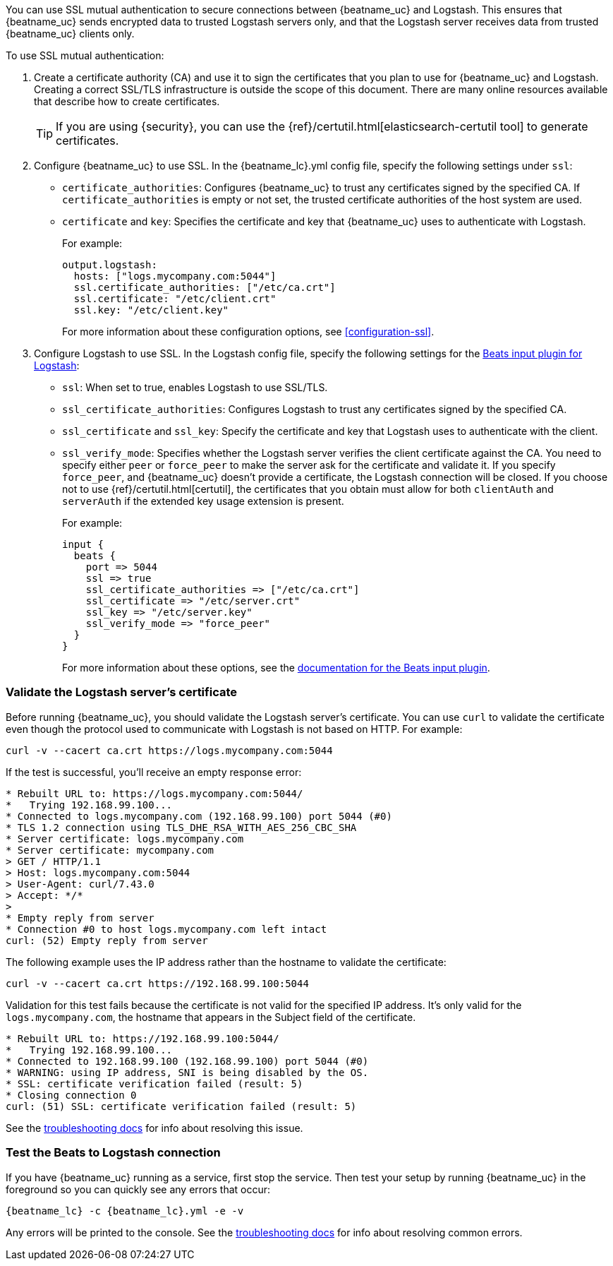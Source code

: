 //////////////////////////////////////////////////////////////////////////
//// This content is shared by all Elastic Beats. Make sure you keep the
//// descriptions here generic enough to work for all Beats that include
//// this file. When using cross references, make sure that the cross
//// references resolve correctly for any files that include this one.
//// Use the appropriate variables defined in the index.asciidoc file to
//// resolve Beat names: beatname_uc and beatname_lc.
//// Use the following include to pull this content into a doc file:
//// include::../../libbeat/docs/shared-ssl-logstash-config.asciidoc[]
//////////////////////////////////////////////////////////////////////////

You can use SSL mutual authentication to secure connections between {beatname_uc} and Logstash. This ensures that
{beatname_uc} sends encrypted data to trusted Logstash servers only, and that the Logstash server receives data from
trusted {beatname_uc} clients only.

To use SSL mutual authentication:

. Create a certificate authority (CA) and use it to sign the certificates that you plan to use for
{beatname_uc} and Logstash. Creating a correct SSL/TLS infrastructure is outside the scope of this
document. There are many online resources available that describe how to create certificates.
+
TIP: If you are using {security}, you can use the
{ref}/certutil.html[elasticsearch-certutil tool] to generate certificates.

. Configure {beatname_uc} to use SSL. In the +{beatname_lc}.yml+ config file, specify the following settings under
`ssl`:
+
* `certificate_authorities`: Configures {beatname_uc} to trust any certificates signed by the specified CA. If
`certificate_authorities` is empty or not set, the trusted certificate authorities of the host system are used.

* `certificate` and `key`: Specifies the certificate and key that {beatname_uc} uses to authenticate with
Logstash.
+
For example:
+
[source,yaml]
------------------------------------------------------------------------------
output.logstash:
  hosts: ["logs.mycompany.com:5044"]
  ssl.certificate_authorities: ["/etc/ca.crt"]
  ssl.certificate: "/etc/client.crt"
  ssl.key: "/etc/client.key"
------------------------------------------------------------------------------
+
For more information about these configuration options, see <<configuration-ssl>>.

. Configure Logstash to use SSL. In the Logstash config file, specify the following settings for the https://www.elastic.co/guide/en/logstash/current/plugins-inputs-beats.html[Beats input plugin for Logstash]:
+
* `ssl`: When set to true, enables Logstash to use SSL/TLS.
* `ssl_certificate_authorities`: Configures Logstash to trust any certificates signed by the specified CA.
* `ssl_certificate` and `ssl_key`: Specify the certificate and key that Logstash uses to authenticate with the client.
* `ssl_verify_mode`: Specifies whether the Logstash server verifies the client certificate against the CA. You
need to specify either `peer` or `force_peer` to make the server ask for the certificate and validate it. If you
specify `force_peer`, and {beatname_uc} doesn't provide a certificate, the Logstash connection will be closed. If you choose not to use {ref}/certutil.html[certutil], the certificates that you obtain must allow for both `clientAuth` and `serverAuth` if the extended key usage extension is present.
+
For example:
+
[source,json]
------------------------------------------------------------------------------
input {
  beats {
    port => 5044
    ssl => true
    ssl_certificate_authorities => ["/etc/ca.crt"]
    ssl_certificate => "/etc/server.crt"
    ssl_key => "/etc/server.key"
    ssl_verify_mode => "force_peer"
  }
}
------------------------------------------------------------------------------
+
For more information about these options, see the
https://www.elastic.co/guide/en/logstash/current/plugins-inputs-beats.html[documentation for the Beats input plugin].

[float]
[[testing-ssl-logstash]]
=== Validate the Logstash server's certificate

Before running {beatname_uc}, you should validate the Logstash server's certificate. You can use `curl` to validate the certificate even though the protocol used to communicate with Logstash is not based on HTTP. For example:

[source,shell]
------------------------------------------------------------------------------
curl -v --cacert ca.crt https://logs.mycompany.com:5044
------------------------------------------------------------------------------

If the test is successful, you'll receive an empty response error:

[source,shell]
------------------------------------------------------------------------------
* Rebuilt URL to: https://logs.mycompany.com:5044/
*   Trying 192.168.99.100...
* Connected to logs.mycompany.com (192.168.99.100) port 5044 (#0)
* TLS 1.2 connection using TLS_DHE_RSA_WITH_AES_256_CBC_SHA
* Server certificate: logs.mycompany.com
* Server certificate: mycompany.com
> GET / HTTP/1.1
> Host: logs.mycompany.com:5044
> User-Agent: curl/7.43.0
> Accept: */*
>
* Empty reply from server
* Connection #0 to host logs.mycompany.com left intact
curl: (52) Empty reply from server
------------------------------------------------------------------------------

The following example uses the IP address rather than the hostname to validate the certificate:

[source,shell]
------------------------------------------------------------------------------
curl -v --cacert ca.crt https://192.168.99.100:5044
------------------------------------------------------------------------------

Validation for this test fails because the certificate is not valid for the specified IP address. It's only valid for the `logs.mycompany.com`, the hostname that appears in the Subject field of the certificate.

[source,shell]
------------------------------------------------------------------------------
* Rebuilt URL to: https://192.168.99.100:5044/
*   Trying 192.168.99.100...
* Connected to 192.168.99.100 (192.168.99.100) port 5044 (#0)
* WARNING: using IP address, SNI is being disabled by the OS.
* SSL: certificate verification failed (result: 5)
* Closing connection 0
curl: (51) SSL: certificate verification failed (result: 5)
------------------------------------------------------------------------------

See the <<ssl-client-fails,troubleshooting docs>> for info about resolving this issue.

[float]
=== Test the Beats to Logstash connection

If you have {beatname_uc} running as a service, first stop the service. Then test your setup by running {beatname_uc} in
the foreground so you can quickly see any errors that occur:

["source","sh",subs="attributes,callouts"]
------------------------------------------------------------------------------
{beatname_lc} -c {beatname_lc}.yml -e -v
------------------------------------------------------------------------------

Any errors will be printed to the console. See the <<ssl-client-fails,troubleshooting docs>> for info about
resolving common errors.
